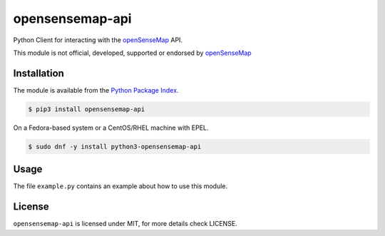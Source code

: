 opensensemap-api
================

Python Client for interacting with the `openSenseMap <https://opensensemap.org/>`_
API.

This module is not official, developed, supported or endorsed by
`openSenseMap <https://opensensemap.org/>`_

Installation
------------

The module is available from the `Python Package Index <https://pypi.python.org/pypi>`_.

.. code:: bash

    $ pip3 install opensensemap-api

On a Fedora-based system or a CentOS/RHEL machine with EPEL.

.. code:: bash

    $ sudo dnf -y install python3-opensensemap-api

Usage
-----

The file ``example.py`` contains an example about how to use this module.

License
-------

``opensensemap-api`` is licensed under MIT, for more details check LICENSE.
